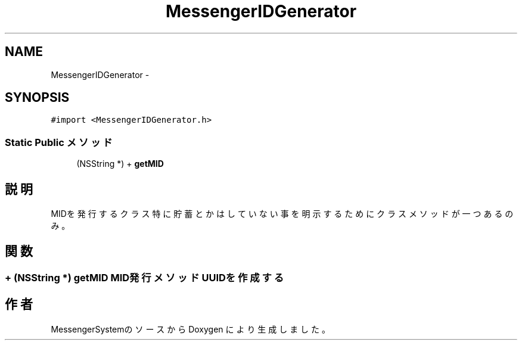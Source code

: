 .TH "MessengerIDGenerator" 3 "Sat Oct 9 2010" "Version 1.0" "MessengerSystem" \" -*- nroff -*-
.ad l
.nh
.SH NAME
MessengerIDGenerator \- 
.SH SYNOPSIS
.br
.PP
.PP
\fC#import <MessengerIDGenerator.h>\fP
.SS "Static Public メソッド"

.in +1c
.ti -1c
.RI "(NSString *) + \fBgetMID\fP"
.br
.in -1c
.SH "説明"
.PP 
MIDを発行するクラス 特に貯蓄とかはしていない事を明示するために クラスメソッドが一つあるのみ。 
.SH "関数"
.PP 
.SS "+ (NSString *) getMID "MID発行メソッド UUIDを作成する 

.SH "作者"
.PP 
MessengerSystemのソースから Doxygen により生成しました。
